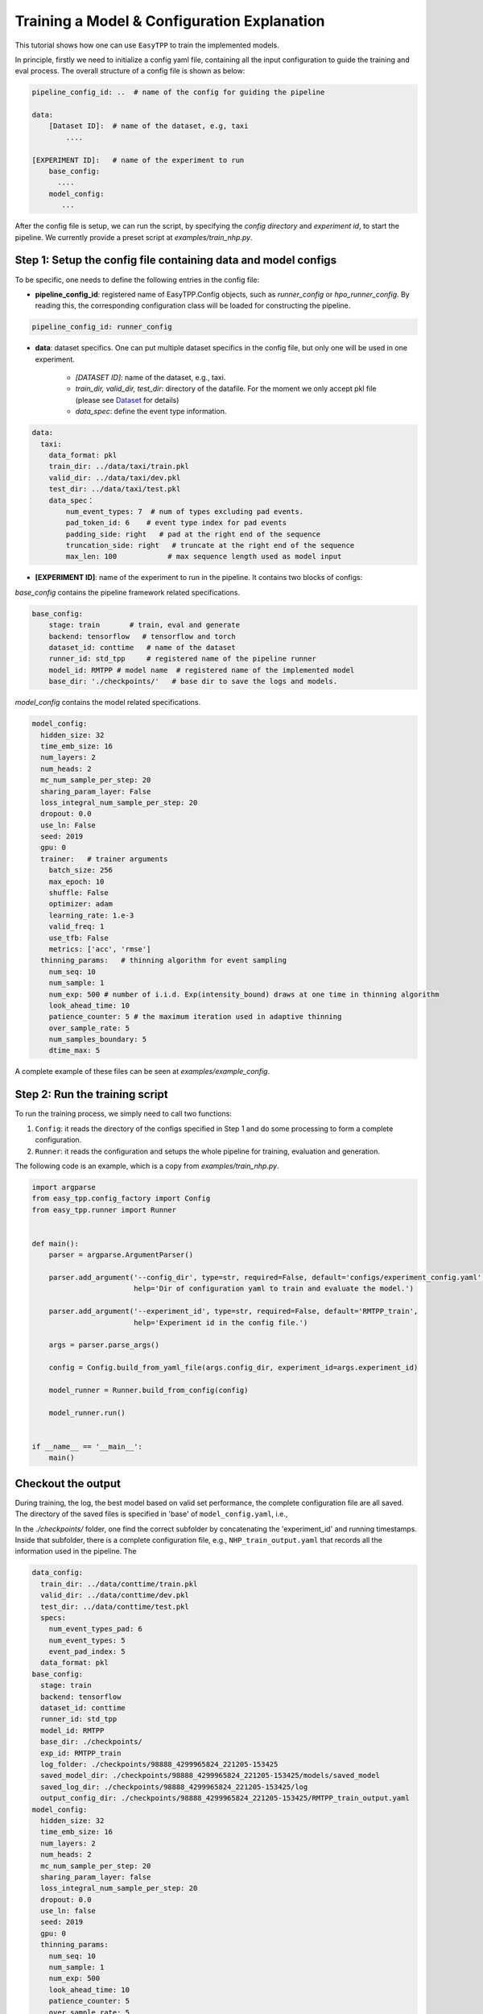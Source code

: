 ============================================
Training a Model & Configuration Explanation
============================================

This tutorial shows how one can use ``EasyTPP`` to train the implemented models.

In principle, firstly we need to initialize a config yaml file, containing all the input configuration to guide the training and eval process. The overall structure of a config file is shown as below:

.. code-block:: yaml

    pipeline_config_id: ..  # name of the config for guiding the pipeline

    data:
        [Dataset ID]:  # name of the dataset, e.g, taxi
            ....

    [EXPERIMENT ID]:   # name of the experiment to run
        base_config:
          ....
        model_config:
           ...


After the config file is setup, we can run the script, by specifying the `config directory` and `experiment id`, to start the pipeline. We currently provide a preset script at `examples/train_nhp.py`.


Step 1: Setup the config file containing data and model configs
================================================================


To be specific, one needs to define the following entries in the config file:

- **pipeline_config_id**: registered name of EasyTPP.Config objects, such as `runner_config` or `hpo_runner_config`. By reading this, the corresponding configuration class will be loaded for constructing the pipeline.

.. code-block:: yaml

    pipeline_config_id: runner_config


- **data**:  dataset specifics. One can put multiple dataset specifics in the config file, but only one will be used in one experiment.

    - *[DATASET ID]*: name of the dataset, e.g., taxi.
    - *train_dir, valid_dir, test_dir*: directory of the datafile. For the moment we only accept pkl file (please see `Dataset <./dataset.html>`_ for details)
    - *data_spec*: define the event type information.

.. code-block:: yaml

    data:
      taxi:
        data_format: pkl
        train_dir: ../data/taxi/train.pkl
        valid_dir: ../data/taxi/dev.pkl
        test_dir: ../data/taxi/test.pkl
        data_spec：
            num_event_types: 7  # num of types excluding pad events.
            pad_token_id: 6    # event type index for pad events
            padding_side: right   # pad at the right end of the sequence
            truncation_side: right   # truncate at the right end of the sequence
            max_len: 100            # max sequence length used as model input

- **[EXPERIMENT ID]**: name of the experiment to run in the pipeline. It contains two blocks of configs:

*base_config* contains the pipeline framework related specifications.

.. code-block:: yaml

    base_config:
        stage: train       # train, eval and generate
        backend: tensorflow   # tensorflow and torch
        dataset_id: conttime   # name of the dataset
        runner_id: std_tpp     # registered name of the pipeline runner
        model_id: RMTPP # model name  # registered name of the implemented model
        base_dir: './checkpoints/'   # base dir to save the logs and models.



*model_config* contains the model related specifications.


.. code-block:: yaml

      model_config:
        hidden_size: 32
        time_emb_size: 16
        num_layers: 2
        num_heads: 2
        mc_num_sample_per_step: 20
        sharing_param_layer: False
        loss_integral_num_sample_per_step: 20
        dropout: 0.0
        use_ln: False
        seed: 2019
        gpu: 0
        trainer:   # trainer arguments
          batch_size: 256
          max_epoch: 10
          shuffle: False
          optimizer: adam
          learning_rate: 1.e-3
          valid_freq: 1
          use_tfb: False
          metrics: ['acc', 'rmse']
        thinning_params:   # thinning algorithm for event sampling
          num_seq: 10
          num_sample: 1
          num_exp: 500 # number of i.i.d. Exp(intensity_bound) draws at one time in thinning algorithm
          look_ahead_time: 10
          patience_counter: 5 # the maximum iteration used in adaptive thinning
          over_sample_rate: 5
          num_samples_boundary: 5
          dtime_max: 5




A complete example of these files can be seen at *examples/example_config*.


Step 2: Run the training script
===============================================

To run the training process, we simply need to call two functions:

1. ``Config``: it reads the directory of the configs specified in Step 1 and do some processing to form a complete configuration.
2. ``Runner``: it reads the configuration and setups the whole pipeline for training, evaluation and generation.


The following code is an example, which is a copy from *examples/train_nhp.py*.


.. code-block:: python

    import argparse
    from easy_tpp.config_factory import Config
    from easy_tpp.runner import Runner


    def main():
        parser = argparse.ArgumentParser()

        parser.add_argument('--config_dir', type=str, required=False, default='configs/experiment_config.yaml',
                            help='Dir of configuration yaml to train and evaluate the model.')

        parser.add_argument('--experiment_id', type=str, required=False, default='RMTPP_train',
                            help='Experiment id in the config file.')

        args = parser.parse_args()

        config = Config.build_from_yaml_file(args.config_dir, experiment_id=args.experiment_id)

        model_runner = Runner.build_from_config(config)

        model_runner.run()


    if __name__ == '__main__':
        main()





Checkout the output
========================


During training, the log, the best model based on valid set performance, the complete configuration file are all saved. The directory of the saved files is specified in 'base' of ``model_config.yaml``, i.e.,



In the `./checkpoints/` folder, one find the correct subfolder by concatenating the 'experiment_id' and running timestamps. Inside that subfolder, there is a complete configuration file, e.g., ``NHP_train_output.yaml`` that records all the information used in the pipeline. The

.. code-block:: yaml

    data_config:
      train_dir: ../data/conttime/train.pkl
      valid_dir: ../data/conttime/dev.pkl
      test_dir: ../data/conttime/test.pkl
      specs:
        num_event_types_pad: 6
        num_event_types: 5
        event_pad_index: 5
      data_format: pkl
    base_config:
      stage: train
      backend: tensorflow
      dataset_id: conttime
      runner_id: std_tpp
      model_id: RMTPP
      base_dir: ./checkpoints/
      exp_id: RMTPP_train
      log_folder: ./checkpoints/98888_4299965824_221205-153425
      saved_model_dir: ./checkpoints/98888_4299965824_221205-153425/models/saved_model
      saved_log_dir: ./checkpoints/98888_4299965824_221205-153425/log
      output_config_dir: ./checkpoints/98888_4299965824_221205-153425/RMTPP_train_output.yaml
    model_config:
      hidden_size: 32
      time_emb_size: 16
      num_layers: 2
      num_heads: 2
      mc_num_sample_per_step: 20
      sharing_param_layer: false
      loss_integral_num_sample_per_step: 20
      dropout: 0.0
      use_ln: false
      seed: 2019
      gpu: 0
      thinning_params:
        num_seq: 10
        num_sample: 1
        num_exp: 500
        look_ahead_time: 10
        patience_counter: 5
        over_sample_rate: 5
        num_samples_boundary: 5
        dtime_max: 5
        num_step_gen: 1
      trainer:
        batch_size: 256
        max_epoch: 10
        shuffle: false
        optimizer: adam
        learning_rate: 0.001
        valid_freq: 1
        use_tfb: false
        metrics:
        - acc
        - rmse
        seq_pad_end: true
      is_training: true
      num_event_types_pad: 6
      num_event_types: 5
      event_pad_index: 5
      model_id: RMTPP



If we set ``use_tfb`` to ``true``, it means we can launch the tensorboard to track the training process, one
can see `Running Tensorboard <../advanced/tensorboard.html>`_ for details.